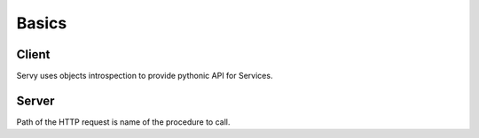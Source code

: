Basics
======

Client
------

Servy uses objects introspection to provide pythonic API for Services.

Server
------

Path of the HTTP request is name of the procedure to call.
